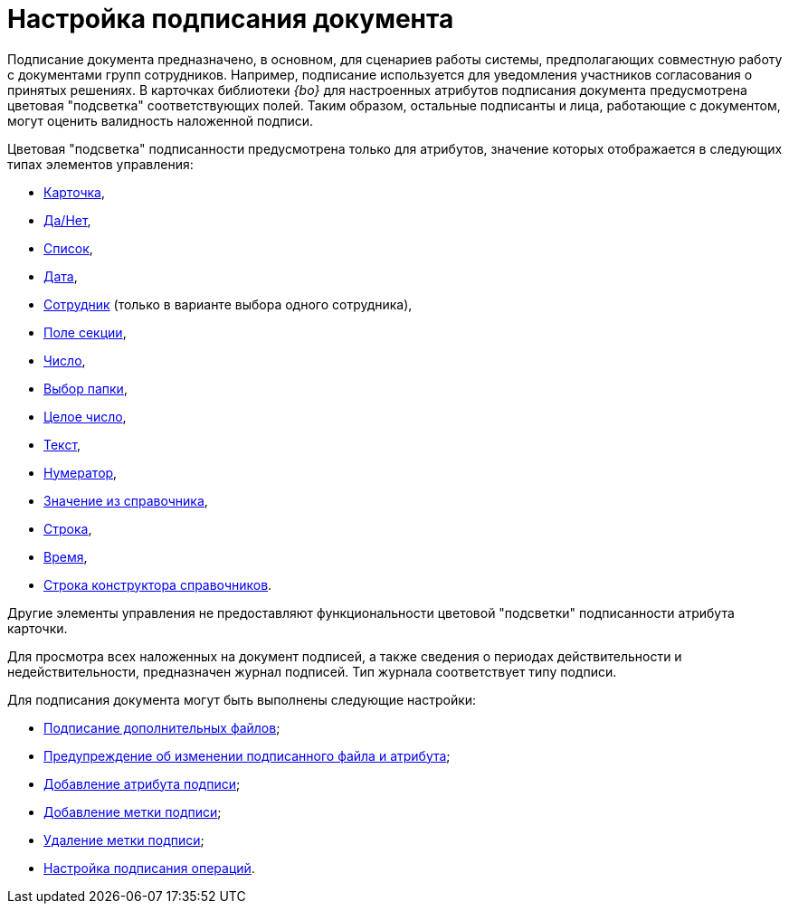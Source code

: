 = Настройка подписания документа

Подписание документа предназначено, в основном, для сценариев работы системы, предполагающих совместную работу с документами групп сотрудников. Например, подписание используется для уведомления участников согласования о принятых решениях. В карточках библиотеки _{bo}_ для настроенных атрибутов подписания документа предусмотрена цветовая "подсветка" соответствующих полей. Таким образом, остальные подписанты и лица, работающие с документом, могут оценить валидность наложенной подписи.

.Цветовая "подсветка" подписанности предусмотрена только для атрибутов, значение которых отображается в следующих типах элементов управления:
* xref:layouts/lay_Elements_Card.adoc[Карточка],
* xref:layouts/lay_Elements_Yes_No.adoc[Да/Нет],
* xref:layouts/lay_Elements_List.adoc[Список],
* xref:layouts/lay_Elements_DatePicker.adoc[Дата],
* xref:layouts/lay_Elements_Employee.adoc[Сотрудник] (только в варианте выбора одного сотрудника),
* xref:layouts/lay_Elements_SectionField.adoc[Поле секции],
* xref:layouts/lay_Elements_Number.adoc[Число],
* xref:layouts/lay_Elements_ChooseFolder.adoc[Выбор папки],
* xref:layouts/lay_Elements_IntegerNumber.adoc[Целое число],
* xref:layouts/lay_Elements_Text.adoc[Текст],
* xref:layouts/lay_Elements_Numerator.adoc[Нумератор],
* xref:layouts/lay_Elements_ValueFromDirectory.adoc[Значение из справочника],
* xref:layouts/lay_Elements_TextBox.adoc[Строка],
* xref:layouts/time.adoc[Время],
* xref:layouts/lay_Elements_DirectoryDesignerRow.adoc[Строка конструктора справочников].

Другие элементы управления не предоставляют функциональности цветовой "подсветки" подписанности атрибута карточки.

Для просмотра всех наложенных на документ подписей, а также сведения о периодах действительности и недействительности, предназначен журнал подписей. Тип журнала соответствует типу подписи.

.Для подписания документа могут быть выполнены следующие настройки:
* xref:cSub_Document_File_Extra_Sign.adoc[Подписание дополнительных файлов];
* xref:cSub_Document_File_Extra_Sign_Warning.adoc[Предупреждение об изменении подписанного файла и атрибута];
* xref:cSub_Document_Attribute_add.adoc[Добавление атрибута подписи];
* xref:cSub_Document_TagSignature_add.adoc[Добавление метки подписи];
* xref:cSub_Document_TagSignature_delete.adoc[Удаление метки подписи];
* xref:cSub_Document_SignOperations.adoc[Настройка подписания операций].
